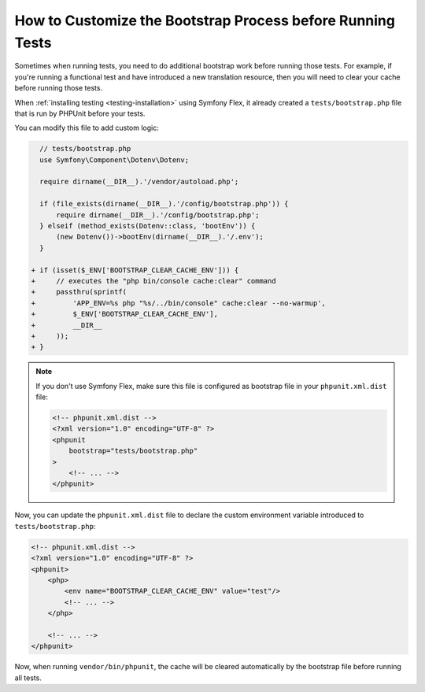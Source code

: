 How to Customize the Bootstrap Process before Running Tests
===========================================================

Sometimes when running tests, you need to do additional bootstrap work before
running those tests. For example, if you're running a functional test and
have introduced a new translation resource, then you will need to clear your
cache before running those tests.

When :ref:`installing testing <testing-installation>` using Symfony Flex,
it already created a ``tests/bootstrap.php`` file that is run by PHPUnit
before your tests.

You can modify this file to add custom logic:

.. code-block:: diff

      // tests/bootstrap.php
      use Symfony\Component\Dotenv\Dotenv;

      require dirname(__DIR__).'/vendor/autoload.php';

      if (file_exists(dirname(__DIR__).'/config/bootstrap.php')) {
          require dirname(__DIR__).'/config/bootstrap.php';
      } elseif (method_exists(Dotenv::class, 'bootEnv')) {
          (new Dotenv())->bootEnv(dirname(__DIR__).'/.env');
      }

    + if (isset($_ENV['BOOTSTRAP_CLEAR_CACHE_ENV'])) {
    +     // executes the "php bin/console cache:clear" command
    +     passthru(sprintf(
    +         'APP_ENV=%s php "%s/../bin/console" cache:clear --no-warmup',
    +         $_ENV['BOOTSTRAP_CLEAR_CACHE_ENV'],
    +         __DIR__
    +     ));
    + }

.. note::

    If you don't use Symfony Flex, make sure this file is configured as
    bootstrap file in your ``phpunit.xml.dist`` file:

    .. code-block:: xml

        <!-- phpunit.xml.dist -->
        <?xml version="1.0" encoding="UTF-8" ?>
        <phpunit
            bootstrap="tests/bootstrap.php"
        >
            <!-- ... -->
        </phpunit>

Now, you can update the ``phpunit.xml.dist`` file to declare the custom
environment variable introduced to ``tests/bootstrap.php``:

.. code-block:: xml

    <!-- phpunit.xml.dist -->
    <?xml version="1.0" encoding="UTF-8" ?>
    <phpunit>
        <php>
            <env name="BOOTSTRAP_CLEAR_CACHE_ENV" value="test"/>
            <!-- ... -->
        </php>

        <!-- ... -->
    </phpunit>

Now, when running ``vendor/bin/phpunit``, the cache will be cleared
automatically by the bootstrap file before running all tests.

